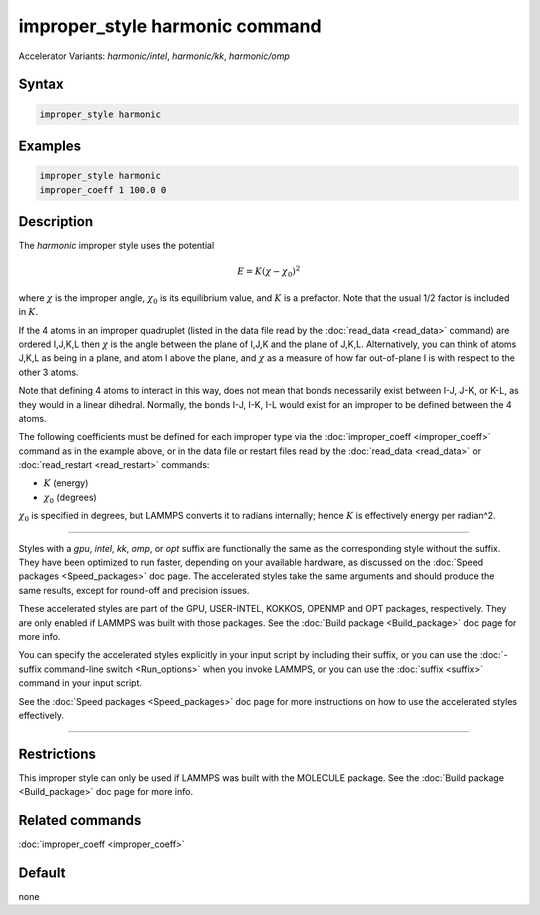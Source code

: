 .. index:: improper_style harmonic
.. index:: improper_style harmonic/intel
.. index:: improper_style harmonic/kk
.. index:: improper_style harmonic/omp

improper_style harmonic command
===============================

Accelerator Variants: *harmonic/intel*, *harmonic/kk*, *harmonic/omp*

Syntax
""""""

.. code-block:: LAMMPS

   improper_style harmonic

Examples
""""""""

.. code-block:: LAMMPS

   improper_style harmonic
   improper_coeff 1 100.0 0

Description
"""""""""""

The *harmonic* improper style uses the potential

.. math::

   E = K (\chi - \chi_0)^2

where :math:`\chi` is the improper angle, :math:`\chi_0` is its equilibrium
value, and :math:`K` is a prefactor.  Note that the usual 1/2 factor is
included in :math:`K`.

If the 4 atoms in an improper quadruplet (listed in the data file read
by the :doc:`read_data <read_data>` command) are ordered I,J,K,L then
:math:`\chi`
is the angle between the plane of I,J,K and the plane of J,K,L.
Alternatively, you can think of atoms J,K,L as being in a plane, and
atom I above the plane, and :math:`\chi` as a measure of how far out-of-plane
I is with respect to the other 3 atoms.

Note that defining 4 atoms to interact in this way, does not mean that
bonds necessarily exist between I-J, J-K, or K-L, as they would in a
linear dihedral.  Normally, the bonds I-J, I-K, I-L would exist for an
improper to be defined between the 4 atoms.

The following coefficients must be defined for each improper type via
the :doc:`improper_coeff <improper_coeff>` command as in the example
above, or in the data file or restart files read by the
:doc:`read_data <read_data>` or :doc:`read_restart <read_restart>`
commands:

* :math:`K` (energy)
* :math:`\chi_0` (degrees)

:math:`\chi_0` is specified in degrees, but LAMMPS converts it to
radians internally; hence :math:`K` is effectively energy per
radian\^2.

----------

Styles with a *gpu*\ , *intel*\ , *kk*\ , *omp*\ , or *opt* suffix are
functionally the same as the corresponding style without the suffix.
They have been optimized to run faster, depending on your available
hardware, as discussed on the :doc:`Speed packages <Speed_packages>` doc
page.  The accelerated styles take the same arguments and should
produce the same results, except for round-off and precision issues.

These accelerated styles are part of the GPU, USER-INTEL, KOKKOS,
OPENMP and OPT packages, respectively.  They are only enabled if
LAMMPS was built with those packages.  See the :doc:`Build package
<Build_package>` doc page for more info.

You can specify the accelerated styles explicitly in your input script
by including their suffix, or you can use the :doc:`-suffix
command-line switch <Run_options>` when you invoke LAMMPS, or you can
use the :doc:`suffix <suffix>` command in your input script.

See the :doc:`Speed packages <Speed_packages>` doc page for more
instructions on how to use the accelerated styles effectively.

----------

Restrictions
""""""""""""

This improper style can only be used if LAMMPS was built with the
MOLECULE package.  See the :doc:`Build package <Build_package>` doc page
for more info.

Related commands
""""""""""""""""

:doc:`improper_coeff <improper_coeff>`

Default
"""""""

none
